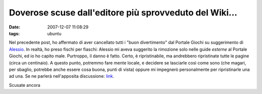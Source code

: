 Doverose scuse dall'editore più sprovveduto del Wiki...
=======================================================

:date: 2007-12-07 11:08:29
:tags: ubuntu

Nel precedente post, ho affermato di aver cancellato tutti i "buon
divertimento" dal Portale Giochi su suggerimento di
`Alessio`_. In realtà, ho
preso fischi per fiaschi: Alessio mi aveva suggerito la rimozione solo
nelle guide *esterne* al Portale Giochi, ed io ho capito male.
Purtroppo, il danno è fatto. Certo, è ripristinabile, ma andrebbero
ripristinate tutte le pagine (circa un centinaio). A questo punto,
potremmo fare mente locale, e decidere se lasciarle così come sono (che
magari, per sbaglio, potrebbe anche essere cosa buona, punti di vista)
oppure mi impegnerò personalmente per ripristinarle una ad una. Se ne
parlerà nell'apposita discussione:
`link`_.

Scusate ancora

.. _Alessio: http://wiki.ubuntu-it.org/AlessioTreglia
.. _link: http://forum.ubuntu-it.org/index.php/topic,89172.msg946754.html#msg946754
